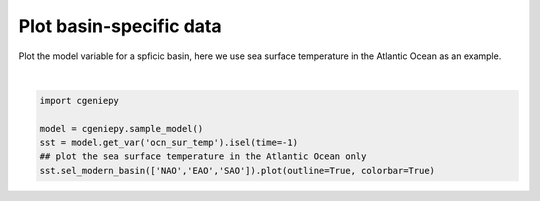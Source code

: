 
.. DO NOT EDIT.
.. THIS FILE WAS AUTOMATICALLY GENERATED BY SPHINX-GALLERY.
.. TO MAKE CHANGES, EDIT THE SOURCE PYTHON FILE:
.. "auto_examples/plot_pac_sst.py"
.. LINE NUMBERS ARE GIVEN BELOW.

.. only:: html

    .. note::
        :class: sphx-glr-download-link-note

        :ref:`Go to the end <sphx_glr_download_auto_examples_plot_pac_sst.py>`
        to download the full example code.

.. rst-class:: sphx-glr-example-title

.. _sphx_glr_auto_examples_plot_pac_sst.py:


=========================================
Plot basin-specific data
=========================================

Plot the model variable for a spficic basin, here we use sea surface temperature in the Atlantic Ocean as an example.

.. GENERATED FROM PYTHON SOURCE LINES 8-15



.. image-sg:: /auto_examples/images/sphx_glr_plot_pac_sst_001.png
   :alt: plot pac sst
   :srcset: /auto_examples/images/sphx_glr_plot_pac_sst_001.png
   :class: sphx-glr-single-img


.. rst-class:: sphx-glr-script-out

 .. code-block:: none

    /Users/yingrui/cgeniepy/src/cgeniepy/model.py:51: UserWarning: No gemflag is provided, use default gemflags: [biogem]
      warnings.warn("No gemflag is provided, use default gemflags: [biogem]")

    <cartopy.mpl.geocollection.GeoQuadMesh object at 0x1434f84a0>





|

.. code-block:: Python


    import cgeniepy

    model = cgeniepy.sample_model()
    sst = model.get_var('ocn_sur_temp').isel(time=-1)
    ## plot the sea surface temperature in the Atlantic Ocean only
    sst.sel_modern_basin(['NAO','EAO','SAO']).plot(outline=True, colorbar=True)


.. rst-class:: sphx-glr-timing

   **Total running time of the script:** (0 minutes 1.224 seconds)


.. _sphx_glr_download_auto_examples_plot_pac_sst.py:

.. only:: html

  .. container:: sphx-glr-footer sphx-glr-footer-example

    .. container:: sphx-glr-download sphx-glr-download-jupyter

      :download:`Download Jupyter notebook: plot_pac_sst.ipynb <plot_pac_sst.ipynb>`

    .. container:: sphx-glr-download sphx-glr-download-python

      :download:`Download Python source code: plot_pac_sst.py <plot_pac_sst.py>`

    .. container:: sphx-glr-download sphx-glr-download-zip

      :download:`Download zipped: plot_pac_sst.zip <plot_pac_sst.zip>`


.. only:: html

 .. rst-class:: sphx-glr-signature

    `Gallery generated by Sphinx-Gallery <https://sphinx-gallery.github.io>`_
